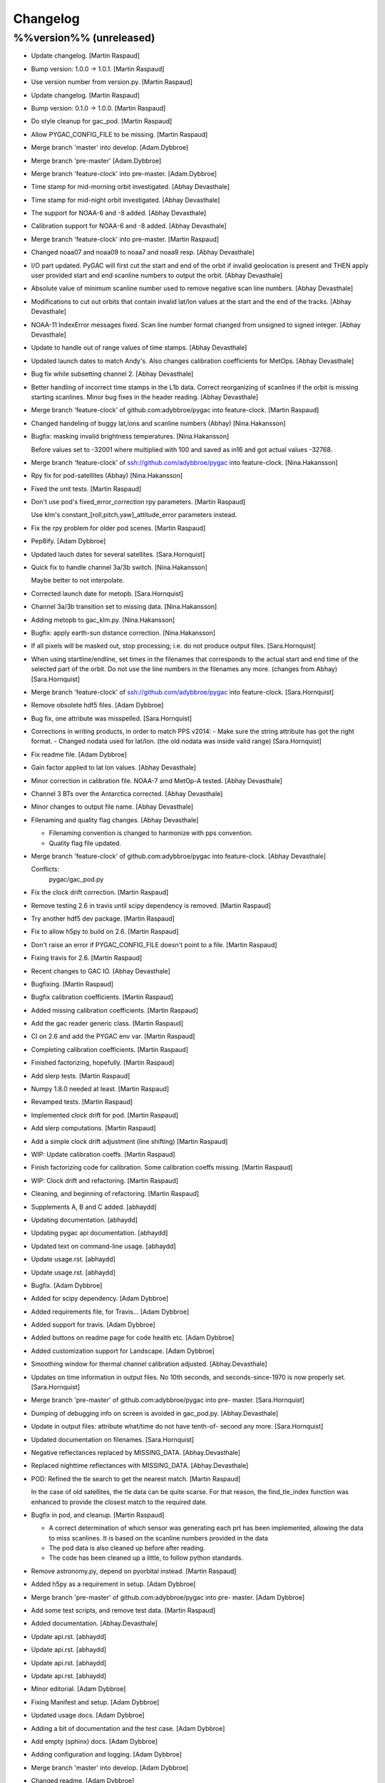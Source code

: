 Changelog
=========

%%version%% (unreleased)
------------------------

- Update changelog. [Martin Raspaud]

- Bump version: 1.0.0 → 1.0.1. [Martin Raspaud]

- Use version number from version.py. [Martin Raspaud]

- Update changelog. [Martin Raspaud]

- Bump version: 0.1.0 → 1.0.0. [Martin Raspaud]

- Do style cleanup for gac_pod. [Martin Raspaud]

- Allow PYGAC_CONFIG_FILE to be missing. [Martin Raspaud]

- Merge branch 'master' into develop. [Adam.Dybbroe]

- Merge branch 'pre-master' [Adam.Dybbroe]

- Merge branch 'feature-clock' into pre-master. [Adam.Dybbroe]

- Time stamp for mid-morning orbit investigated. [Abhay Devasthale]

- Time stamp for mid-night orbit investigated. [Abhay Devasthale]

- The support for NOAA-6 and -8 added. [Abhay Devasthale]

- Calibration support for NOAA-6 and -8 added. [Abhay Devasthale]

- Merge branch 'feature-clock' into pre-master. [Martin Raspaud]

- Changed noaa07 and noaa09 to noaa7 and noaa9 resp. [Abhay Devasthale]

- I/O part updated. PyGAC will first cut the start and end of the orbit
  if invalid geolocation is present and THEN apply user provided start
  and end scanline numbers to output the orbit. [Abhay Devasthale]

- Absolute value of minimum scanline number used to remove negative scan
  line numbers. [Abhay Devasthale]

- Modifications to cut out orbits that contain invalid lat/lon values at
  the start and the end of the tracks. [Abhay Devasthale]

- NOAA-11 IndexError messages fixed. Scan line number format changed
  from unsigned to signed integer. [Abhay Devasthale]

- Update to handle out of range values of time stamps. [Abhay
  Devasthale]

- Updated launch dates to match Andy's. Also changes calibration
  coefficients for MetOps. [Abhay Devasthale]

- Bug fix while subsetting channel 2. [Abhay Devasthale]

- Better handling of incorrect time stamps in the L1b data. Correct
  reorganizing of scanlines if the orbit is missing starting scanlines.
  Minor bug fixes in the header reading. [Abhay Devasthale]

- Merge branch 'feature-clock' of github.com:adybbroe/pygac into
  feature-clock. [Martin Raspaud]

- Changed handeling of buggy lat,lons and scanline numbers (Abhay)
  [Nina.Hakansson]

- Bugfix: masking invalid brightness temperatures. [Nina.Hakansson]

  Before values set to -32001 where multiplied with 100 and saved as in16
  and got actual values -32768.


- Merge branch 'feature-clock' of ssh://github.com/adybbroe/pygac into
  feature-clock. [Nina.Hakansson]

- Rpy fix for pod-satellites (Abhay) [Nina.Hakansson]

- Fixed the unit tests. [Martin Raspaud]

- Don't use pod's fixed_error_correction rpy parameters. [Martin
  Raspaud]

  Use klm's constant_[roll,pitch,yaw]_attitude_error parameters instead.

- Fix the rpy problem for older pod scenes. [Martin Raspaud]

- Pep8ify. [Adam Dybbroe]

- Updated lauch dates for several satellites. [Sara.Hornquist]

- Quick fix to handle channel 3a/3b switch. [Nina.Hakansson]

  Maybe better to not interpolate.


- Corrected launch date for metopb. [Sara.Hornquist]

- Channel 3a/3b transition set to missing data. [Nina.Hakansson]

- Adding metopb to gac_klm.py. [Nina.Hakansson]

- Bugfix: apply earth-sun distance correction. [Nina.Hakansson]

- If all pixels will be masked out, stop processing; i.e. do not produce
  output files. [Sara.Hornquist]

- When using startline/endline, set times in the filenames that
  corresponds to the actual start and end time of the selected part of
  the orbit. Do not use the line numbers in the filenames any more.
  (changes from Abhay) [Sara.Hornquist]

- Merge branch 'feature-clock' of ssh://github.com/adybbroe/pygac into
  feature-clock. [Sara.Hornquist]

- Remove obsolete hdf5 files. [Adam Dybbroe]

- Bug fix, one attribute was misspelled. [Sara.Hornquist]

- Corrections in writing products, in order to match PPS v2014: - Make
  sure the string attribute has got the right format. - Changed nodata
  used for lat/lon. (the old nodata was inside valid range)
  [Sara.Hornquist]

- Fix readme file. [Adam Dybbroe]

- Gain factor applied to lat lon values. [Abhay Devasthale]

- Minor correction in calibration file. NOAA-7 amd MetOp-A tested.
  [Abhay Devasthale]

- Channel 3 BTs over the Antarctica corrected. [Abhay Devasthale]

- Minor changes to output file name. [Abhay Devasthale]

- Filenaming and quality flag changes. [Abhay Devasthale]

  * Filenaming convention is changed to harmonize with pps convention.
  * Quality flag file updated.


- Merge branch 'feature-clock' of github.com:adybbroe/pygac into
  feature-clock. [Abhay Devasthale]

  Conflicts:
  	pygac/gac_pod.py


- Fix the clock drift correction. [Martin Raspaud]

- Remove testing 2.6 in travis until scipy dependency is removed.
  [Martin Raspaud]

- Try another hdf5 dev package. [Martin Raspaud]

- Fix to allow h5py to build on 2.6. [Martin Raspaud]

- Don't raise an error if PYGAC_CONFIG_FILE doesn't point to a file.
  [Martin Raspaud]

- Fixing travis for 2.6. [Martin Raspaud]

- Recent changes to GAC IO. [Abhay Devasthale]

- Bugfixing. [Martin Raspaud]

- Bugfix calibration coefficients. [Martin Raspaud]

- Added missing calibration coefficients. [Martin Raspaud]

- Add the gac reader generic class. [Martin Raspaud]

- CI on 2.6 and add the PYGAC env var. [Martin Raspaud]

- Completing calibration coefficients. [Martin Raspaud]

- Finished factorizing, hopefully. [Martin Raspaud]

- Add slerp tests. [Martin Raspaud]

- Numpy 1.8.0 needed at least. [Martin Raspaud]

- Revamped tests. [Martin Raspaud]

- Implemented clock drift for pod. [Martin Raspaud]

- Add slerp computations. [Martin Raspaud]

- Add a simple clock drift adjustment (line shifting) [Martin Raspaud]

- WIP: Update calibration coeffs. [Martin Raspaud]

- Finish factorizing code for calibration. Some calibration coeffs
  missing. [Martin Raspaud]

- WIP: Clock drift and refactoring. [Martin Raspaud]

- Cleaning, and beginning of refactoring. [Martin Raspaud]

- Supplements A, B and C added. [abhaydd]

- Updating documentation. [abhaydd]

- Updating pygac api documentation. [abhaydd]

- Updated text on command-line usage. [abhaydd]

- Update usage.rst. [abhaydd]

- Update usage.rst. [abhaydd]

- Bugfix. [Adam Dybbroe]

- Added for scipy dependency. [Adam Dybbroe]

- Added requirements file, for Travis... [Adam Dybbroe]

- Added support for travis. [Adam Dybbroe]

- Added buttons on readme page for code health etc. [Adam Dybbroe]

- Added customization support for Landscape. [Adam Dybbroe]

- Smoothing window for thermal channel calibration adjusted.
  [Abhay.Devasthale]

- Updates on time information in output files. No 10th seconds, and
  seconds-since-1970 is now properly set. [Sara.Hornquist]

- Merge branch 'pre-master' of github.com:adybbroe/pygac into pre-
  master. [Sara.Hornquist]

- Dumping of debugging info on screen is avoided in gac_pod.py.
  [Abhay.Devasthale]

- Update in output files: attribute what/time do not have tenth-of-
  second any more. [Sara.Hornquist]

- Updated documentation on filenames. [Sara.Hornquist]

- Negative reflectances replaced by MISSING_DATA. [Abhay.Devasthale]

- Replaced nighttime reflectances with MISSING_DATA. [Abhay.Devasthale]

- POD: Refined the tle search to get the nearest match. [Martin Raspaud]

  In the case of old satellites, the tle data can be quite scarse. For that
  reason, the find_tle_index function was enhanced to provide the closest
  match to the required date.

- Bugfix in pod, and cleanup. [Martin Raspaud]

  - A correct determination of which sensor was generating each prt has been
    implemented, allowing the data to miss scanlines. It is based on the
    scanline numbers provided in the data
  - The pod data is also cleaned up before after reading.
  - The code has been cleaned up a little, to follow python standards.

- Remove astronomy.py, depend on pyorbital instead. [Martin Raspaud]

- Added h5py as a requirement in setup. [Adam Dybbroe]

- Merge branch 'pre-master' of github.com:adybbroe/pygac into pre-
  master. [Adam Dybbroe]

- Add some test scripts, and remove test data. [Martin Raspaud]

- Added documentation. [Abhay.Devasthale]

- Update api.rst. [abhaydd]

- Update api.rst. [abhaydd]

- Update api.rst. [abhaydd]

- Update api.rst. [abhaydd]

- Minor editorial. [Adam Dybbroe]

- Fixing Manifest and setup. [Adam Dybbroe]

- Updated usage docs. [Adam Dybbroe]

- Adding a bit of documentation and the test case. [Adam Dybbroe]

- Add empty (sphinx) docs. [Adam Dybbroe]

- Adding configuration and logging. [Adam Dybbroe]

- Merge branch 'master' into develop. [Adam Dybbroe]

- Changed readme. [Adam Dybbroe]

- Making a python package out of it. [Adam Dybbroe]

- Initial commit. [Adam Dybbroe]


